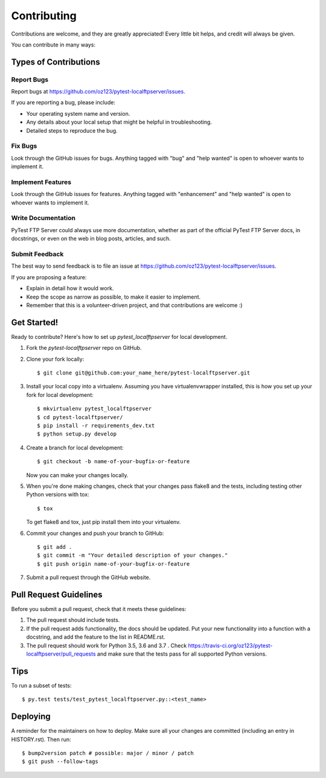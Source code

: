 .. highlight:: shell

============
Contributing
============

Contributions are welcome, and they are greatly appreciated! Every
little bit helps, and credit will always be given.

You can contribute in many ways:

Types of Contributions
----------------------

Report Bugs
~~~~~~~~~~~

Report bugs at https://github.com/oz123/pytest-localftpserver/issues.

If you are reporting a bug, please include:

* Your operating system name and version.
* Any details about your local setup that might be helpful in troubleshooting.
* Detailed steps to reproduce the bug.

Fix Bugs
~~~~~~~~

Look through the GitHub issues for bugs. Anything tagged with "bug"
and "help wanted" is open to whoever wants to implement it.

Implement Features
~~~~~~~~~~~~~~~~~~

Look through the GitHub issues for features. Anything tagged with "enhancement"
and "help wanted" is open to whoever wants to implement it.

Write Documentation
~~~~~~~~~~~~~~~~~~~

PyTest FTP Server could always use more documentation, whether as part of the
official PyTest FTP Server docs, in docstrings, or even on the web in blog posts,
articles, and such.

Submit Feedback
~~~~~~~~~~~~~~~

The best way to send feedback is to file an issue at https://github.com/oz123/pytest-localftpserver/issues.

If you are proposing a feature:

* Explain in detail how it would work.
* Keep the scope as narrow as possible, to make it easier to implement.
* Remember that this is a volunteer-driven project, and that contributions
  are welcome :)

Get Started!
------------

Ready to contribute? Here's how to set up `pytest_localftpserver` for local development.

1. Fork the `pytest-localftpserver` repo on GitHub.
2. Clone your fork locally::

    $ git clone git@github.com:your_name_here/pytest-localftpserver.git

3. Install your local copy into a virtualenv. Assuming you have virtualenvwrapper installed,
   this is how you set up your fork for local development::

    $ mkvirtualenv pytest_localftpserver
    $ cd pytest-localftpserver/
    $ pip install -r requirements_dev.txt
    $ python setup.py develop

4. Create a branch for local development::

    $ git checkout -b name-of-your-bugfix-or-feature

   Now you can make your changes locally.

5. When you're done making changes, check that your changes pass flake8 and the tests,
   including testing other Python versions with tox::

    $ tox

   To get flake8 and tox, just pip install them into your virtualenv.

6. Commit your changes and push your branch to GitHub::

    $ git add .
    $ git commit -m "Your detailed description of your changes."
    $ git push origin name-of-your-bugfix-or-feature

7. Submit a pull request through the GitHub website.

Pull Request Guidelines
-----------------------

Before you submit a pull request, check that it meets these guidelines:

1. The pull request should include tests.
2. If the pull request adds functionality, the docs should be updated. Put
   your new functionality into a function with a docstring, and add the
   feature to the list in README.rst.
3. The pull request should work for Python 3.5, 3.6 and 3.7 . Check
   https://travis-ci.org/oz123/pytest-localftpserver/pull_requests
   and make sure that the tests pass for all supported Python versions.

Tips
----

To run a subset of tests::

    $ py.test tests/test_pytest_localftpserver.py::<test_name>


Deploying
---------

A reminder for the maintainers on how to deploy.
Make sure all your changes are committed (including an entry in HISTORY.rst).
Then run::

$ bump2version patch # possible: major / minor / patch
$ git push --follow-tags

